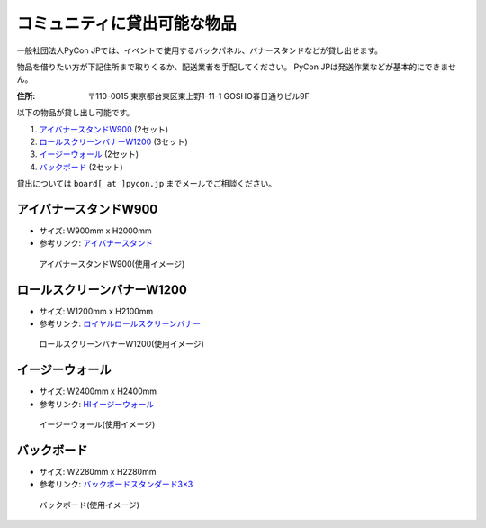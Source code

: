 .. _goods:

==============================
 コミュニティに貸出可能な物品
==============================

一般社団法人PyCon JPでは、イベントで使用するバックパネル、バナースタンドなどが貸し出せます。

物品を借りたい方が下記住所まで取りくるか、配送業者を手配してください。
PyCon JPは発送作業などが基本的にできません。

:住所: 〒110-0015 東京都台東区東上野1-11-1 GOSHO春日通りビル9F

以下の物品が貸し出し可能です。

1. `アイバナースタンドW900`_ (2セット)
2. `ロールスクリーンバナーW1200`_ (3セット)
3. `イージーウォール`_ (2セット)
4. `バックボード`_ (2セット)

貸出については ``board[ at ]pycon.jp`` までメールでご相談ください。

アイバナースタンドW900
======================
* サイズ: W900mm x H2000mm
* 参考リンク: `アイバナースタンド <https://www.distem.co.jp/product/bannerstand/Ibanner.html>`_

.. figure:: https://farm5.staticflickr.com/4368/36917287686_9998253d50_z.jpg
   :alt: アイバナースタンドW900(使用イメージ)

   アイバナースタンドW900(使用イメージ)

ロールスクリーンバナーW1200
===========================
* サイズ: W1200mm x H2100mm
* 参考リンク: `ロイヤルロールスクリーンバナー <https://www.distem.co.jp/product/bannerstand/royalrollscreen55337.html>`_

.. figure:: https://farm5.staticflickr.com/4358/36917274226_6486190450_z.jpg
   :alt: ロールスクリーンバナーW1200(使用イメージ)

   ロールスクリーンバナーW1200(使用イメージ)
   
イージーウォール
================
* サイズ: W2400mm x H2400mm
* 参考リンク: `HIイージーウォール <https://www.distem.co.jp/product/bannerstand/56954.html>`_
   
.. figure:: https://farm5.staticflickr.com/4379/36917270866_c678101915_z.jpg
   :alt: イージーウォール(使用イメージ)

   イージーウォール(使用イメージ)

バックボード
============
* サイズ: W2280mm x H2280mm
* 参考リンク: `バックボードスタンダード3×3  <http://homareprinting.jp/products/detail.php?product_id=1889>`_ 

.. figure:: https://farm9.staticflickr.com/8224/29807926336_2bd305ee41_z.jpg
   :alt: バックボード(使用イメージ)

   バックボード(使用イメージ)

